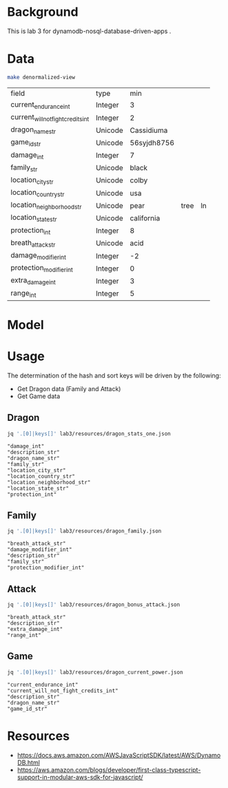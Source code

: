 * Background

  This is lab 3 for dynamodb-nosql-database-driven-apps .

* Data

  #+begin_src sh
    make denormalized-view
  #+end_src

  #+RESULTS:
  | field                              | type    | min         |      |    |
  | current_endurance_int              | Integer | 3           |      |    |
  | current_will_not_fight_credits_int | Integer | 2           |      |    |
  | dragon_name_str                    | Unicode | Cassidiuma  |      |    |
  | game_id_str                        | Unicode | 56syjdh8756 |      |    |
  | damage_int                         | Integer | 7           |      |    |
  | family_str                         | Unicode | black       |      |    |
  | location_city_str                  | Unicode | colby       |      |    |
  | location_country_str               | Unicode | usa         |      |    |
  | location_neighborhood_str          | Unicode | pear        | tree | ln |
  | location_state_str                 | Unicode | california  |      |    |
  | protection_int                     | Integer | 8           |      |    |
  | breath_attack_str                  | Unicode | acid        |      |    |
  | damage_modifier_int                | Integer | -2          |      |    |
  | protection_modifier_int            | Integer | 0           |      |    |
  | extra_damage_int                   | Integer | 3           |      |    |
  | range_int                          | Integer | 5           |      |    |

* Model

  #+begin_src dot :cache yes :file model.png :exports results
    digraph G {
            subgraph cluster_current_power {
                    "game_id_str" -> {
                            "current_endurance_int"
                            "current_will_not_fight_credits_int"
                            "dragon_name_str"
                    }
            }

            subgraph cluster_bonus_attack {
                    "breath_attack_str" -> {
                            "description_str"
                            "extra_damage_int"
                            "range_int"
                    }
            }

            subgraph cluster_family {
                    "family_str" -> {
                            "breath_attack_str"
                            "damage_modifier_int"
                            "familly_description_str"
                            "protection_modifier_int"
                    }
            }

            subgraph cluster_stats {
                    "dragon_name_str" -> {
                            "damage_int"
                            "dragon_description_str"
                            "family_str"
                            "location_city_str"
                            "location_country_str"
                            "location_neighborhood_str"
                            "location_state_str"
                            "protection_int"
                    }
            }
    }
  #+end_src

  #+RESULTS[ae44bf3b2029a726b4f19946c71516fedccf4ec3]:
  [[file:model.png]]

* Usage

The determination of the hash and sort keys will be driven by the following:

- Get Dragon data (Family and Attack)
- Get Game data

** Dragon

   #+begin_src sh :results output
     jq '.[0]|keys[]' lab3/resources/dragon_stats_one.json
   #+end_src

   #+RESULTS:
   : "damage_int"
   : "description_str"
   : "dragon_name_str"
   : "family_str"
   : "location_city_str"
   : "location_country_str"
   : "location_neighborhood_str"
   : "location_state_str"
   : "protection_int"

** Family

   #+begin_src sh :results output
     jq '.[0]|keys[]' lab3/resources/dragon_family.json
   #+end_src

   #+RESULTS:
   : "breath_attack_str"
   : "damage_modifier_int"
   : "description_str"
   : "family_str"
   : "protection_modifier_int"

** Attack

   #+begin_src sh :results output
     jq '.[0]|keys[]' lab3/resources/dragon_bonus_attack.json
   #+end_src

   #+RESULTS:
   : "breath_attack_str"
   : "description_str"
   : "extra_damage_int"
   : "range_int"

** Game

   #+begin_src sh :results output
     jq '.[0]|keys[]' lab3/resources/dragon_current_power.json
   #+end_src

   #+RESULTS:
   : "current_endurance_int"
   : "current_will_not_fight_credits_int"
   : "description_str"
   : "dragon_name_str"
   : "game_id_str"

* Resources

- https://docs.aws.amazon.com/AWSJavaScriptSDK/latest/AWS/DynamoDB.html
- https://aws.amazon.com/blogs/developer/first-class-typescript-support-in-modular-aws-sdk-for-javascript/
